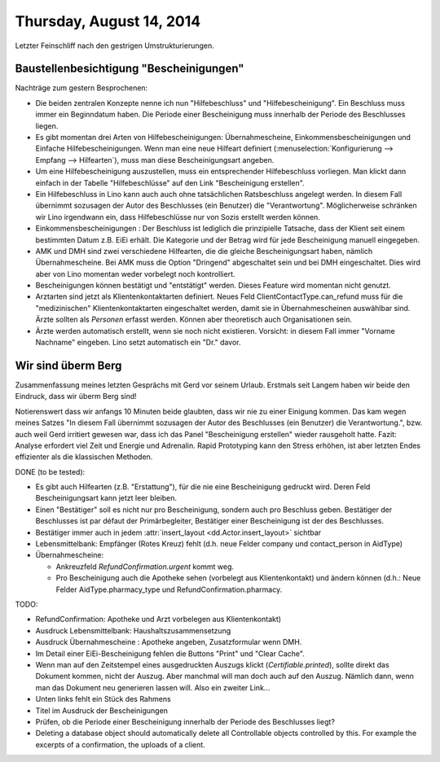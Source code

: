 =========================
Thursday, August 14, 2014
=========================

Letzter Feinschliff nach den gestrigen Umstrukturierungen.

Baustellenbesichtigung "Bescheinigungen"
----------------------------------------

Nachträge zum gestern Besprochenen:

- Die beiden zentralen Konzepte nenne ich nun "Hilfebeschluss" und
  "Hilfebescheinigung". Ein Beschluss muss immer ein Beginndatum
  haben. Die Periode einer Bescheinigung muss innerhalb der Periode
  des Beschlusses liegen.

- Es gibt momentan drei Arten von Hilfebescheinigungen:
  Übernahmescheine, Einkommensbescheinigungen und Einfache
  Hilfebescheinigungen.  Wenn man eine neue Hilfeart definiert
  (:menuselection:`Konfigurierung --> Empfang --> Hilfearten`), muss
  man diese Bescheinigungsart angeben.

- Um eine Hilfebescheinigung auszustellen, muss ein entsprechender
  Hilfebeschluss vorliegen. Man klickt dann einfach in der Tabelle
  "Hilfebeschlüsse" auf den Link "Bescheinigung erstellen".

- Ein Hilfebeschluss in Lino kann auch auch ohne tatsächlichen
  Ratsbeschluss angelegt werden. In diesem Fall übernimmt sozusagen
  der Autor des Beschlusses (ein Benutzer) die "Verantwortung".
  Möglicherweise schränken wir Lino irgendwann ein, dass
  Hilfebeschlüsse nur von Sozis erstellt werden können.

- Einkommensbescheinigungen : Der Beschluss ist lediglich die
  prinzipielle Tatsache, dass der Klient seit einem bestimmten Datum
  z.B. EiEi erhält.  Die Kategorie und der Betrag wird für jede
  Bescheinigung manuell eingegeben.

- AMK und DMH sind zwei verschiedene Hilfearten, die die gleiche
  Bescheinigungsart haben, nämlich Übernahmescheine. Bei AMK muss die
  Option "Dringend" abgeschaltet sein und bei DMH eingeschaltet. Dies
  wird aber von Lino momentan weder vorbelegt noch kontrolliert.

- Bescheinigungen können bestätigt und "entstätigt" werden. Dieses
  Feature wird momentan nicht genutzt.

- Arztarten sind jetzt als Klientenkontaktarten definiert.  Neues Feld
  ClientContactType.can_refund muss für die "medizinischen"
  Klientenkontaktarten eingeschaltet werden, damit sie in
  Übernahmescheinen auswählbar sind.  Ärzte sollten als *Personen*
  erfasst werden. Können aber theoretisch auch Organisationen sein.

- Ärzte werden automatisch erstellt, wenn sie noch nicht
  existieren. Vorsicht: in diesem Fall immer "Vorname Nachname"
  eingeben. Lino setzt automatisch ein "Dr." davor.


Wir sind überm Berg
-------------------

Zusammenfassung meines letzten Gesprächs mit Gerd vor seinem
Urlaub. Erstmals seit Langem haben wir beide den Eindruck, dass wir
überm Berg sind!  

Notierenswert dass wir anfangs 10 Minuten beide glaubten, dass wir nie
zu einer Einigung kommen. Das kam wegen meines Satzes "In diesem Fall
übernimmt sozusagen der Autor des Beschlusses (ein Benutzer) die
Verantwortung.", bzw. auch weil Gerd irritiert gewesen war, dass ich
das Panel "Bescheinigung erstellen" wieder rausgeholt hatte. Fazit:
Analyse erfordert viel Zeit und Energie und Adrenalin. Rapid
Prototyping kann den Stress erhöhen, ist aber letzten Endes
effizienter als die klassischen Methoden.

DONE (to be tested):

- Es gibt auch Hilfearten (z.B. "Erstattung"), für die nie eine
  Bescheinigung gedruckt wird. Deren Feld Bescheinigungsart kann jetzt
  leer bleiben.

- Einen "Bestätiger" soll es nicht nur pro Bescheinigung, sondern auch
  pro Beschluss geben. Bestätiger der Beschlusses ist par défaut der
  Primärbegleiter, Bestätiger einer Bescheinigung ist der des
  Beschlusses.
- Bestätiger immer auch in jedem :attr:`insert_layout <dd.Actor.insert_layout>` sichtbar

- Lebensmittelbank: Empfänger (Rotes Kreuz) fehlt (d.h. neue Felder
  company und contact_person in AidType)

- Übernahmescheine:

  - Ankreuzfeld `RefundConfirmation.urgent` kommt weg.
  - Pro Bescheinigung auch die Apotheke sehen (vorbelegt aus
    Klientenkontakt) und ändern können (d.h.: Neue Felder
    AidType.pharmacy_type und RefundConfirmation.pharmacy.


TODO:

- RefundConfirmation: Apotheke und Arzt vorbelegen aus Klientenkontakt)

- Ausdruck Lebensmittelbank: Haushaltszusammensetzung

- Ausdruck Übernahmescheine : Apotheke angeben, Zusatzformular wenn DMH.

- Im Detail einer EiEi-Bescheinigung fehlen die Buttons "Print" und
  "Clear Cache".

- Wenn man auf den Zeitstempel eines ausgedruckten Auszugs klickt
  (`Certifiable.printed`), sollte direkt das Dokument kommen, nicht
  der Auszug. Aber manchmal will man doch auch auf den Auszug. Nämlich
  dann, wenn man das Dokument neu generieren lassen will. Also ein
  zweiter Link...
  
- Unten links fehlt ein Stück des Rahmens

- Titel im Ausdruck der Bescheinigungen
- Prüfen, ob die Periode einer Bescheinigung innerhalb der Periode
  des Beschlusses liegt?

- Deleting a database object should automatically delete all
  Controllable objects controlled by this.  For example the excerpts of
  a confirmation, the uploads of a client.




